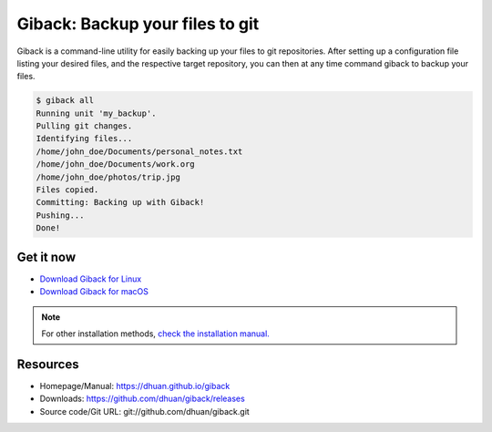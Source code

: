 Giback: Backup your files to git
================================

Giback is a command-line utility for easily backing up your files to git
repositories. After setting up a configuration file listing your desired files,
and the respective target repository, you can then at any time command giback
to backup your files.


.. code-block:: sh

    $ giback all
    Running unit 'my_backup'.
    Pulling git changes.
    Identifying files...
    /home/john_doe/Documents/personal_notes.txt
    /home/john_doe/Documents/work.org
    /home/john_doe/photos/trip.jpg
    Files copied.
    Committing: Backing up with Giback!
    Pushing...
    Done!

Get it now
----------

- `Download Giback for Linux <https://github.com/dhuan/giback/releases/download/%GIBACK_VERSION%/giback_%GIBACK_VERSION%_linux-386.tgz>`_
- `Download Giback for macOS <https://github.com/dhuan/giback/releases/download/%GIBACK_VERSION%/giback_%GIBACK_VERSION%_darwin-amd64.tgz>`_

.. Note::

    For other installation methods, `check the installation manual. </installation>`_

Resources
---------

- Homepage/Manual: https://dhuan.github.io/giback
- Downloads: https://github.com/dhuan/giback/releases
- Source code/Git URL: git://github.com/dhuan/giback.git
